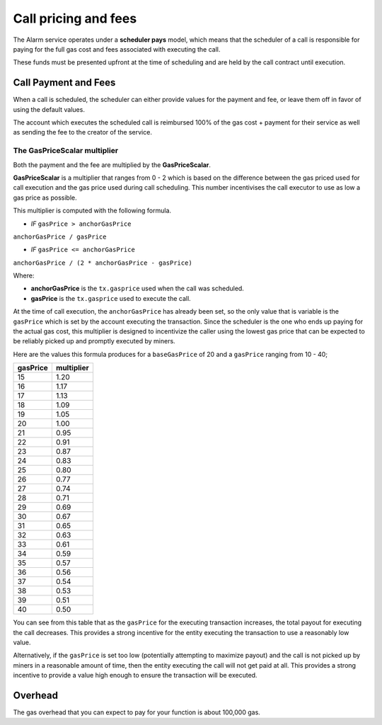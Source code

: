 Call pricing and fees
=====================

The Alarm service operates under a **scheduler pays** model, which means that
the scheduler of a call is responsible for paying for the full gas cost and
fees associated with executing the call.

These funds must be presented upfront at the time of scheduling and are held by
the call contract until execution.

Call Payment and Fees
---------------------

When a call is scheduled, the scheduler can either provide values for the
payment and fee, or leave them off in favor of using the default values.

The account which executes the scheduled call is reimbursed 100% of the gas
cost + payment for their service as well as sending the fee to the creator of
the service.

The GasPriceScalar multiplier
^^^^^^^^^^^^^^^^^^^^^^^^^^^^^

Both the payment and the fee are multiplied by the **GasPriceScalar**.

**GasPriceScalar** is a multiplier that ranges from 0 - 2 which is based on
the difference between the gas priced used for call execution and the gas
price used during call scheduling.  This number incentivises the call
executor to use as low a gas price as possible.

This multiplier is computed with the following formula.

* *IF* ``gasPrice > anchorGasPrice``

``anchorGasPrice / gasPrice``

* *IF* ``gasPrice <= anchorGasPrice``

``anchorGasPrice / (2 * anchorGasPrice - gasPrice)``

Where:

* **anchorGasPrice** is the ``tx.gasprice`` used when the call was scheduled.
* **gasPrice** is the ``tx.gasprice`` used to execute the call.

At the time of call execution, the ``anchorGasPrice`` has already been set, so
the only value that is variable is the ``gasPrice`` which is set by the account
executing the transaction.  Since the scheduler is the one who ends up paying
for the actual gas cost, this multiplier is designed to incentivize the caller
using the lowest gas price that can be expected to be reliably picked up and
promptly executed by miners.

Here are the values this formula produces for a ``baseGasPrice`` of 20 and a
``gasPrice`` ranging from 10 - 40;

+----------+------------+
| gasPrice | multiplier |
+==========+============+
|    15    |    1.20    |
+----------+------------+   
|    16    |    1.17    |
+----------+------------+
|    17    |    1.13    |
+----------+------------+
|    18    |    1.09    |
+----------+------------+
|    19    |    1.05    |
+----------+------------+
|    20    |    1.00    |
+----------+------------+
|    21    |    0.95    |
+----------+------------+
|    22    |    0.91    |
+----------+------------+
|    23    |    0.87    |
+----------+------------+
|    24    |    0.83    |
+----------+------------+
|    25    |    0.80    |
+----------+------------+
|    26    |    0.77    |
+----------+------------+
|    27    |    0.74    |
+----------+------------+
|    28    |    0.71    |
+----------+------------+
|    29    |    0.69    |
+----------+------------+
|    30    |    0.67    |
+----------+------------+
|    31    |    0.65    |
+----------+------------+
|    32    |    0.63    |
+----------+------------+
|    33    |    0.61    |
+----------+------------+
|    34    |    0.59    |
+----------+------------+
|    35    |    0.57    |
+----------+------------+
|    36    |    0.56    |
+----------+------------+
|    37    |    0.54    |
+----------+------------+
|    38    |    0.53    |
+----------+------------+
|    39    |    0.51    |
+----------+------------+
|    40    |    0.50    |
+----------+------------+

You can see from this table that as the ``gasPrice`` for the executing
transaction increases, the total payout for executing the call decreases.  This
provides a strong incentive for the entity executing the transaction to use a
reasonably low value.

Alternatively, if the ``gasPrice`` is set too low (potentially attempting to
maximize payout) and the call is not picked up by miners in a reasonable amount
of time, then the entity executing the call will not get paid at all.  This
provides a strong incentive to provide a value high enough to ensure the
transaction will be executed.

Overhead
--------

The gas overhead that you can expect to pay for your function is about 100,000
gas.
